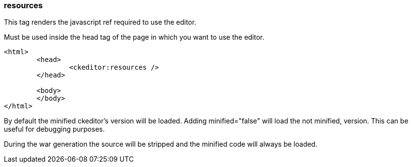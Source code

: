 [[resources-tag]]
=== resources

This tag renders the javascript ref required to use the editor.

Must be used inside the head tag of the page in which you want to use the editor.

[source, html]
----
<html>
	<head>
		<ckeditor:resources />
	</head>

	<body>
	</body>
</html>
----

By default the minified ckeditor's version will be loaded. Adding minified="false" will load the not minified, version. This can be useful for debugging purposes.

During the war generation the source will be stripped and the minified code will always be loaded.
